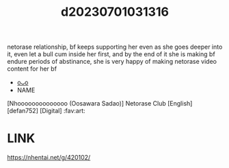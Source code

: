 :PROPERTIES:
:ID:       6fb2d1d2-bd06-4896-be69-2f12f71d0097
:END:
#+title: d20230701031316
#+filetags: :20230701031316:ntronary:
netorase relationship, bf keeps supporting her even as she goes deeper into it, even let a bull cum inside her first, and by the end of it she is making bf endure periods of abstinance, she is very happy of making netorase video content for her bf
- [[id:46112bc7-baed-499e-924c-6879fd410896][oᴗo]]
- NAME
[Nhoooooooooooooo (Oosawara Sadao)] Netorase Club [English] [defan752] [Digital] :fav:art:
* LINK
https://nhentai.net/g/420102/
